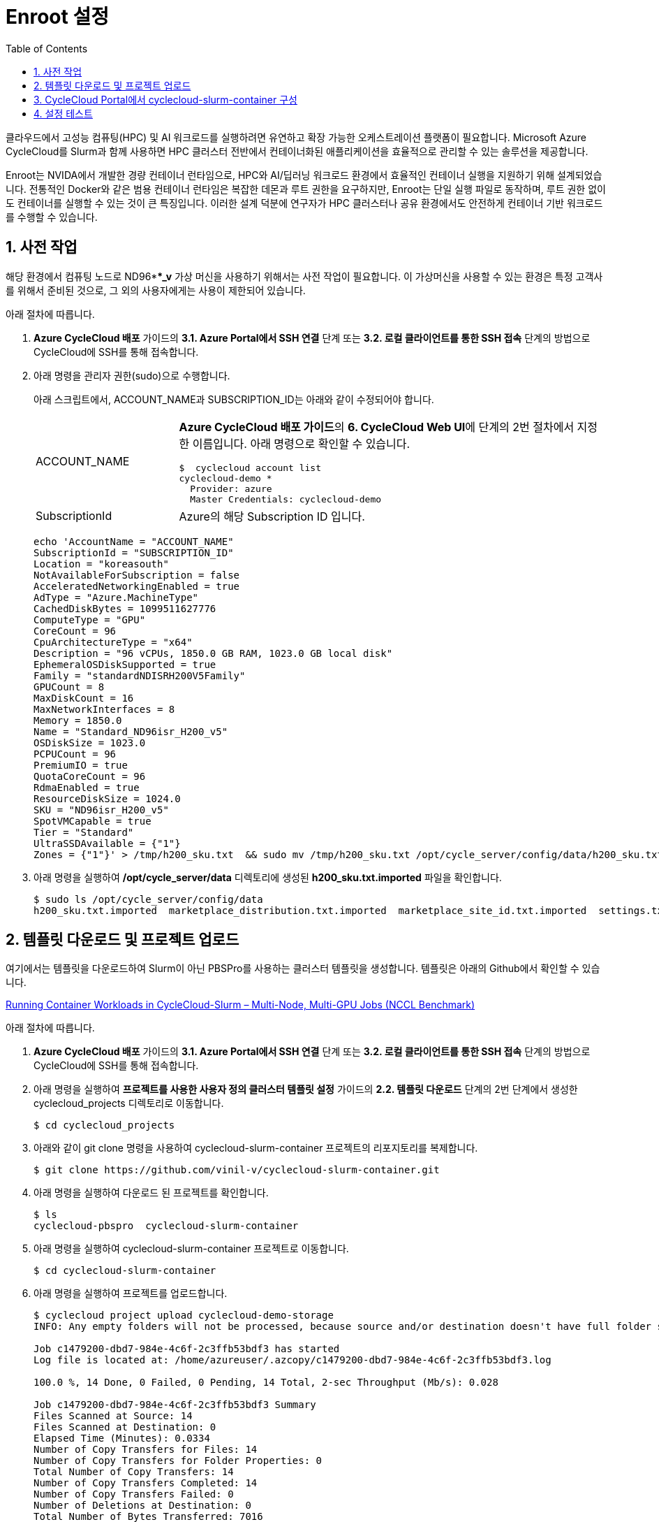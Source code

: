 = Enroot 설정
:sectnums:
:toc:

클라우드에서 고성능 컴퓨팅(HPC) 및 AI 워크로드를 실행하려면 유연하고 확장 가능한 오케스트레이션 플랫폼이 필요합니다. Microsoft Azure CycleCloud를 Slurm과 함께 사용하면 HPC 클러스터 전반에서 컨테이너화된 애플리케이션을 효율적으로 관리할 수 있는 솔루션을 제공합니다.

Enroot는 NVIDA에서 개발한 경량 컨테이너 런타임으로, HPC와 AI/딥러닝 워크로드 환경에서 효율적인 컨테이너 실행을 지원하기 위해 설계되었습니다. 전통적인 Docker와 같은 범용 컨테이너 런타임은 복잡한 데몬과 루트 권한을 요구하지만, Enroot는 단일 실행 파일로 동작하며, 루트 권한 없이도 컨테이너를 실행할 수 있는 것이 큰 특징입니다. 이러한 설계 덕분에 연구자가 HPC 클러스터나 공유 환경에서도 안전하게 컨테이너 기반 워크로드를 수행할 수 있습니다.

////
CycleCloud에서 Enroot를 설정하는 가장 좋은 방법은 클러스터 템플릿의 Cluster-init 기능을 사용하여 컴퓨팅 노드가 생성될 때 자동으로 설치 및 구성되도록 하는 것입니다. 이 방식은 모든 노드에 일관된 환경을 보장하며, 클러스터가 자동으로 확장될때도 완벽하게 작동합니다. 이때 Enroot와 Slurm 연동 플러그인인 Pyxis가 함꼐 설치되어야 합니다.

CycleCloud의 Slurm 클러스터에서 `cloud-init` 은 

https://techcommunity.microsoft.com/blog/azurehighperformancecomputingblog/running-container-workloads-in-cyclecloud-slurm-%E2%80%93-multi-node-multi-gpu-jobs-nccl/4399865
////

== 사전 작업

해당 환경에서 컴퓨팅 노드로 ND96***_v* 가상 머신을 사용하기 위해서는 사전 작업이 필요합니다. 이 가상머신을 사용할 수 있는 환경은 특정 고객사를 위해서 준비된 것으로, 그 외의 사용자에게는 사용이 제한되어 있습니다.

아래 절차에 따릅니다.

1. **Azure CycleCloud 배포** 가이드의 **3.1. Azure Portal에서 SSH 연결** 단계 또는 **3.2. 로컬 클라이언트를 통한 SSH 접속** 단계의 방법으로 CycleCloud에 SSH를 통해 접속합니다.
2. 아래 명령을 관리자 권한(sudo)으로 수행합니다.
+
아래 스크립트에서, ACCOUNT_NAME과 SUBSCRIPTION_ID는 아래와 같이 수정되어야 합니다.
+
[cols="1,3a"]
|===
|ACCOUNT_NAME|**Azure CycleCloud 배포 가이드**의 **6. CycleCloud Web UI**에 단계의 2번 절차에서 지정한 이름입니다. 아래 명령으로 확인할 수 있습니다. +
----
$  cyclecloud account list
cyclecloud-demo *
  Provider: azure
  Master Credentials: cyclecloud-demo
----
|SubscriptionId|Azure의 해당 Subscription ID 입니다.
|===
+
----
echo 'AccountName = "ACCOUNT_NAME"
SubscriptionId = "SUBSCRIPTION_ID"
Location = "koreasouth"
NotAvailableForSubscription = false
AcceleratedNetworkingEnabled = true
AdType = "Azure.MachineType"
CachedDiskBytes = 1099511627776
ComputeType = "GPU"
CoreCount = 96
CpuArchitectureType = "x64"
Description = "96 vCPUs, 1850.0 GB RAM, 1023.0 GB local disk"
EphemeralOSDiskSupported = true
Family = "standardNDISRH200V5Family"
GPUCount = 8
MaxDiskCount = 16
MaxNetworkInterfaces = 8
Memory = 1850.0
Name = "Standard_ND96isr_H200_v5"
OSDiskSize = 1023.0
PCPUCount = 96
PremiumIO = true
QuotaCoreCount = 96
RdmaEnabled = true
ResourceDiskSize = 1024.0
SKU = "ND96isr_H200_v5"
SpotVMCapable = true
Tier = "Standard"
UltraSSDAvailable = {"1"}
Zones = {"1"}' > /tmp/h200_sku.txt  && sudo mv /tmp/h200_sku.txt /opt/cycle_server/config/data/h200_sku.txt
----
+
3. 아래 명령을 실행하여 **/opt/cycle_server/data** 디렉토리에 생성된 **h200_sku.txt.imported** 파일을 확인합니다.
+
----
$ sudo ls /opt/cycle_server/config/data
h200_sku.txt.imported  marketplace_distribution.txt.imported  marketplace_site_id.txt.imported  settings.txt.imported  theme.txt.imported
----

== 템플릿 다운로드 및 프로젝트 업로드

여기에서는 템플릿을 다운로드하여 Slurm이 아닌 PBSPro를 사용하는 클러스터 템플릿을 생성합니다. 템플릿은 아래의 Github에서 확인할 수 있습니다.

https://github.com/vinil-v/cyclecloud-slurm-container[Running Container Workloads in CycleCloud-Slurm – Multi-Node, Multi-GPU Jobs (NCCL Benchmark)]

아래 절차에 따릅니다.

1. **Azure CycleCloud 배포** 가이드의 **3.1. Azure Portal에서 SSH 연결** 단계 또는 **3.2. 로컬 클라이언트를 통한 SSH 접속** 단계의 방법으로 CycleCloud에 SSH를 통해 접속합니다.
2. 아래 명령을 실행하여 **프로젝트를 사용한 사용자 정의 클러스터 템플릿 설정** 가이드의 **2.2. 템플릿 다운로드** 단계의 2번 단계에서 생성한 cyclecloud_projects 디렉토리로 이동합니다.
+
----
$ cd cyclecloud_projects
----
+
3. 아래와 같이 git clone 명령을 사용하여 cyclecloud-slurm-container 프로젝트의 리포지토리를 복제합니다.
+
----
$ git clone https://github.com/vinil-v/cyclecloud-slurm-container.git
----
+
4. 아래 명령을 실행하여 다운로드 된 프로젝트를 확인합니다.
+
----
$ ls
cyclecloud-pbspro  cyclecloud-slurm-container
----
+
5. 아래 명령을 실행하여 cyclecloud-slurm-container 프로젝트로 이동합니다.
+
----
$ cd cyclecloud-slurm-container
----
+
6. 아래 명령을 실행하여 프로젝트를 업로드합니다.
+
----
$ cyclecloud project upload cyclecloud-demo-storage
INFO: Any empty folders will not be processed, because source and/or destination doesn't have full folder support

Job c1479200-dbd7-984e-4c6f-2c3ffb53bdf3 has started
Log file is located at: /home/azureuser/.azcopy/c1479200-dbd7-984e-4c6f-2c3ffb53bdf3.log

100.0 %, 14 Done, 0 Failed, 0 Pending, 14 Total, 2-sec Throughput (Mb/s): 0.028

Job c1479200-dbd7-984e-4c6f-2c3ffb53bdf3 Summary
Files Scanned at Source: 14
Files Scanned at Destination: 0
Elapsed Time (Minutes): 0.0334
Number of Copy Transfers for Files: 14
Number of Copy Transfers for Folder Properties: 0
Total Number of Copy Transfers: 14
Number of Copy Transfers Completed: 14
Number of Copy Transfers Failed: 0
Number of Deletions at Destination: 0
Total Number of Bytes Transferred: 7016
Total Number of Bytes Enumerated: 7016
Final Job Status: Completed


Upload complete!
----

== CycleCloud Portal에서 cyclecloud-slurm-container 구성

여기에서는 CycleCloud Portal에서 업로드한 cyclecloud-slurm-container 프로젝트를 사용하여 클러스터를 구성합니다. 아래 절차에 따릅니다.

1. CycleCloud 웹 포털에 로그인합니다.
2. Slurm 클러스터를 클릭합니다.
+
image:./images/05/03/image01.png[width=800]
+
3. **About** 탭에서 Clouster Name에 **slurm-container**를 입력하고 **Next** 버튼을 클릭합니다.
4. **Required Setting**의 **Virtual Machines** 구역에서 **HPC VM Type** 오른쪽의 **Choose** 버튼을 클릭합니다.
+
image:./images/05/03/image02.png[width=600]
+
5. **Select Machine Type**에서 **ND96isr_H200_v5** SKU를 선택하고 아래쪽의 **Apply** 버튼을 클릭합니다.
+
image:./images/05/03/image03.png[width=600]
+
6. 선택돤 가상 머신 SKU를 확인합니다.
+
image:./images/05/03/image04.png[width=600]
+
7. **Networking** 섹션에서 **Subnet ID**를 **rg-rpc:vnet-hpc-default[undefined]**를 선택합니다.
8. 아래쪽에서 **Next** 버튼을 클릭합니다.
9. **Network Attached Storage** 탭에서, 기본 값을 유지하고 **Next** 버튼을 클릭합니다.
10. **Advanced Settings** 탭의 **Software** 구역에서, **Scheduler Cluster-Init** 옆의 **Browse** 버튼을 클릭합니다.
+
image:./images/05/03/image05.png[width=600]
+
11. **File Brower** 창에서, **cyclecloud-slurm-container** 프로젝트 디렉토리를 더블 클릭합니다.
+
image:./images/05/03/image06.png[width=500]
+
12. **1.0.0** 디렉토리를 더블 클릭합니다.
13. **scheduler** 디렉토리 선택하고 Select 버튼을 클릭합니다.
+
image:./images/05/03/image07.png[width=500]
+
14. **HPC Cluster-init** 옆의 **Browse** 버튼을 클릭합니다.
+
image:./images/05/03/image08.png[width=500]
+
15. **File Brower** 창에서, **cyclecloud-slurm-container** 프로젝트 디렉토리를 더블 클릭합니다.
16. **1.0.0** 디렉토리를 더블 클릭합니다.
17. **execute** 디렉토리 선택하고 Select 버튼을 클릭합니다.
+
image:./images/05/03/image09.png[width=500]
+
18. 설정을 확인하고 Save 버튼을 클릭하여 설정을 저장합니다.
+
image:./images/05/03/image10.png[width=500]
+
19. 클러스터를 시작합니다.
+
image:./images/05/03/image11.png[width=500]

== 설정 테스트

여기에서는 설정대로 동작이 수행되는지 확인합니다. 아래 절차에 따릅니다.

1. CycleCloud에 SSH를 통해 접속합니다.
2. 아래와 같이 작업 스크립트를 만들고 _nccl_benchmark_job.sh_ 로 저장합니다.
+
[source, bash]
----
#!/bin/bash
#SBATCH --ntasks-per-node=8
#SBATCH --cpus-per-task=12
#SBATCH --gpus-per-node=8
#SBATCH --exclusive
#SBATCH -o nccl_allreduce_%j.log

export OMPI_MCA_coll_hcoll_enable=0 \
       NCCL_IB_PCI_RELAXED_ORDERING=1 \
       CUDA_DEVICE_ORDER=PCI_BUS_ID \
       NCCL_SOCKET_IFNAME=eth0 \
       NCCL_TOPO_FILE=/opt/microsoft/ndv4-topo.xml \
       NCCL_DEBUG=WARN \
       NCCL_MIN_NCHANNELS=32

CONT="mcr.microsoft.com#aznhc/aznhc-nv:latest"
PIN_MASK='ffffff000000,ffffff000000,ffffff,ffffff,ffffff000000000000000000,ffffff000000000000000000,ffffff000000000000,ffffff000000000000'
MOUNT="/opt/microsoft:/opt/microsoft"

srun --mpi=pmix \
     --cpu-bind=mask_cpu:$PIN_MASK \
     --container-image "${CONT}" \
     --container-mounts "${MOUNT}" \
     --ntasks-per-node=8 \
     --cpus-per-task=12 \
     --gpus-per-node=8 \
     --mem=0 \
     bash -c 'export LD_LIBRARY_PATH="/opt/openmpi/lib:$LD_LIBRARY_PATH"; /opt/nccl-tests/build/all_reduce_perf -b 1K -e 16G -f 2 -g 1 -c 0'
----
+
3. 아래 명령을 사용하여 NCCL 작업을 제출합니다. 아래 명령은 4개의 노드에서 벤치마크를 실행합니다. -N을 원하는 노드 수로 변경할 수 있습니다.
+
----
$ sbatch -N 4 --gres=gpu:8 -p hpc ./nccl_benchmark_job.sh
Submitted batch job 61
----
+
4. 아래 명령을 실행하여 slurm 스케줄러를 사용하여 제출한 작업의 대기열 목록과 상태를 확인합니다.
+
----
$ squeue
             JOBID PARTITION     NAME     USER ST       TIME  NODES NODELIST(REASON)
                61       hpc nccl_ben azureuse CF       0:04      4 gpu-hpc-[1-4]
----
+
5. 작업이 완료되면 nccl_allreduce_<jobid>.log 파일에서 검토를 위한 벤치마크 정보를 확인할 수 있습니다.
+
----
$ cat nccl_allreduce_61.log
pyxis: imported docker image: mcr.microsoft.com#aznhc/aznhc-nv:latest
pyxis: imported docker image: mcr.microsoft.com#aznhc/aznhc-nv:latest
pyxis: imported docker image: mcr.microsoft.com#aznhc/aznhc-nv:latest
pyxis: imported docker image: mcr.microsoft.com#aznhc/aznhc-nv:latest
# nThread 1 nGpus 1 minBytes 1024 maxBytes 17179869184 step: 2(factor) warmup iters: 5 iters: 20 agg iters: 1 validation: 0 graph: 0
#
# Using devices
#  Rank  0 Group  0 Pid  16036 on  gpu-hpc-1 device  0 [0x00] NVIDIA A100-SXM4-40GB
#  Rank  1 Group  0 Pid  16037 on  gpu-hpc-1 device  1 [0x00] NVIDIA A100-SXM4-40GB
#  Rank  2 Group  0 Pid  16038 on  gpu-hpc-1 device  2 [0x00] NVIDIA A100-SXM4-40GB
#  Rank  3 Group  0 Pid  16039 on  gpu-hpc-1 device  3 [0x00] NVIDIA A100-SXM4-40GB
#  Rank  4 Group  0 Pid  16040 on  gpu-hpc-1 device  4 [0x00] NVIDIA A100-SXM4-40GB
#  Rank  5 Group  0 Pid  16041 on  gpu-hpc-1 device  5 [0x00] NVIDIA A100-SXM4-40GB
#  Rank  6 Group  0 Pid  16042 on  gpu-hpc-1 device  6 [0x00] NVIDIA A100-SXM4-40GB
#  Rank  7 Group  0 Pid  16043 on  gpu-hpc-1 device  7 [0x00] NVIDIA A100-SXM4-40GB
#  Rank  8 Group  0 Pid  17098 on  gpu-hpc-2 device  0 [0x00] NVIDIA A100-SXM4-40GB
#  Rank  9 Group  0 Pid  17099 on  gpu-hpc-2 device  1 [0x00] NVIDIA A100-SXM4-40GB
#  Rank 10 Group  0 Pid  17100 on  gpu-hpc-2 device  2 [0x00] NVIDIA A100-SXM4-40GB
#  Rank 11 Group  0 Pid  17101 on  gpu-hpc-2 device  3 [0x00] NVIDIA A100-SXM4-40GB
#  Rank 12 Group  0 Pid  17102 on  gpu-hpc-2 device  4 [0x00] NVIDIA A100-SXM4-40GB
#  Rank 13 Group  0 Pid  17103 on  gpu-hpc-2 device  5 [0x00] NVIDIA A100-SXM4-40GB
#  Rank 14 Group  0 Pid  17104 on  gpu-hpc-2 device  6 [0x00] NVIDIA A100-SXM4-40GB
#  Rank 15 Group  0 Pid  17105 on  gpu-hpc-2 device  7 [0x00] NVIDIA A100-SXM4-40GB
#  Rank 16 Group  0 Pid  17127 on  gpu-hpc-3 device  0 [0x00] NVIDIA A100-SXM4-40GB
#  Rank 17 Group  0 Pid  17128 on  gpu-hpc-3 device  1 [0x00] NVIDIA A100-SXM4-40GB
#  Rank 18 Group  0 Pid  17129 on  gpu-hpc-3 device  2 [0x00] NVIDIA A100-SXM4-40GB
#  Rank 19 Group  0 Pid  17130 on  gpu-hpc-3 device  3 [0x00] NVIDIA A100-SXM4-40GB
#  Rank 20 Group  0 Pid  17131 on  gpu-hpc-3 device  4 [0x00] NVIDIA A100-SXM4-40GB
#  Rank 21 Group  0 Pid  17132 on  gpu-hpc-3 device  5 [0x00] NVIDIA A100-SXM4-40GB
#  Rank 22 Group  0 Pid  17133 on  gpu-hpc-3 device  6 [0x00] NVIDIA A100-SXM4-40GB
#  Rank 23 Group  0 Pid  17134 on  gpu-hpc-3 device  7 [0x00] NVIDIA A100-SXM4-40GB
#  Rank 24 Group  0 Pid  17127 on  gpu-hpc-4 device  0 [0x00] NVIDIA A100-SXM4-40GB
#  Rank 25 Group  0 Pid  17128 on  gpu-hpc-4 device  1 [0x00] NVIDIA A100-SXM4-40GB
#  Rank 26 Group  0 Pid  17129 on  gpu-hpc-4 device  2 [0x00] NVIDIA A100-SXM4-40GB
#  Rank 27 Group  0 Pid  17130 on  gpu-hpc-4 device  3 [0x00] NVIDIA A100-SXM4-40GB
#  Rank 28 Group  0 Pid  17131 on  gpu-hpc-4 device  4 [0x00] NVIDIA A100-SXM4-40GB
#  Rank 29 Group  0 Pid  17132 on  gpu-hpc-4 device  5 [0x00] NVIDIA A100-SXM4-40GB
#  Rank 30 Group  0 Pid  17133 on  gpu-hpc-4 device  6 [0x00] NVIDIA A100-SXM4-40GB
#  Rank 31 Group  0 Pid  17134 on  gpu-hpc-4 device  7 [0x00] NVIDIA A100-SXM4-40GB
NCCL version 2.19.3+cuda12.2
#
#                                                              out-of-place                       in-place
#       size         count      type   redop    root     time   algbw   busbw #wrong     time   algbw   busbw #wrong
#        (B)    (elements)                               (us)  (GB/s)  (GB/s)            (us)  (GB/s)  (GB/s)
        1024           256     float     sum      -1    53.54    0.02    0.04    N/A    55.41    0.02    0.04    N/A
        2048           512     float     sum      -1    60.53    0.03    0.07    N/A    60.49    0.03    0.07    N/A
        4096          1024     float     sum      -1    61.70    0.07    0.13    N/A    58.78    0.07    0.14    N/A
        8192          2048     float     sum      -1    64.86    0.13    0.24    N/A    59.49    0.14    0.27    N/A
       16384          4096     float     sum      -1    134.2    0.12    0.24    N/A    59.91    0.27    0.53    N/A
       32768          8192     float     sum      -1    66.55    0.49    0.95    N/A    61.85    0.53    1.03    N/A
       65536         16384     float     sum      -1    69.26    0.95    1.83    N/A    64.42    1.02    1.97    N/A
      131072         32768     float     sum      -1    73.87    1.77    3.44    N/A    221.6    0.59    1.15    N/A
      262144         65536     float     sum      -1    360.4    0.73    1.41    N/A    91.51    2.86    5.55    N/A
      524288        131072     float     sum      -1    103.5    5.06    9.81    N/A    101.1    5.18   10.04    N/A
     1048576        262144     float     sum      -1    115.6    9.07   17.57    N/A    118.0    8.89   17.22    N/A
     2097152        524288     float     sum      -1    142.8   14.68   28.45    N/A    141.5   14.82   28.72    N/A
     4194304       1048576     float     sum      -1    184.6   22.72   44.02    N/A    183.8   22.82   44.21    N/A
     8388608       2097152     float     sum      -1    277.2   30.26   58.63    N/A    271.9   30.86   59.78    N/A
    16777216       4194304     float     sum      -1    370.4   45.30   87.77    N/A    377.5   44.45   86.12    N/A
    33554432       8388608     float     sum      -1    632.7   53.03  102.75    N/A    638.8   52.52  101.76    N/A
    67108864      16777216     float     sum      -1   1016.1   66.04  127.96    N/A   1018.5   65.89  127.66    N/A
   134217728      33554432     float     sum      -1   1885.0   71.20  137.96    N/A   1853.3   72.42  140.32    N/A
   268435456      67108864     float     sum      -1   3353.1   80.06  155.11    N/A   3369.3   79.67  154.36    N/A
   536870912     134217728     float     sum      -1   5920.8   90.68  175.68    N/A   5901.4   90.97  176.26    N/A
  1073741824     268435456     float     sum      -1    11510   93.29  180.74    N/A    11733   91.52  177.31    N/A
  2147483648     536870912     float     sum      -1    22712   94.55  183.20    N/A    22742   94.43  182.95    N/A
  4294967296    1073741824     float     sum      -1    45040   95.36  184.76    N/A    44924   95.60  185.23    N/A
  8589934592    2147483648     float     sum      -1    89377   96.11  186.21    N/A    89365   96.12  186.24    N/A
 17179869184    4294967296     float     sum      -1   178432   96.28  186.55    N/A   178378   96.31  186.60    N/A
# Out of bounds values : 0 OK
# Avg bus bandwidth    : 75.0205
#
----
+
6. 클러스터를 종료합니다.
7. 클러스터 페이지에서 **Terminate** 를 클릭하여 클러스터를 중지합니다.
+
image:./images/05/03/image01.png[width=500]
+
8. 실습에 사용한 리소스를 삭제합니다.